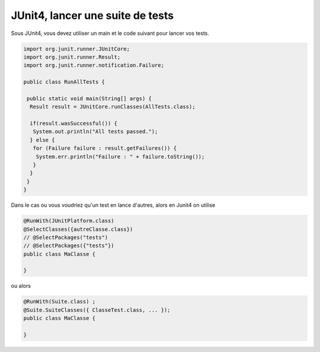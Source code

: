 =====================================
JUnit4, lancer une suite de tests
=====================================

Sous JUnit4, vous devez utiliser un main et
le code suivant pour lancer vos tests.

.. code:: java

		import org.junit.runner.JUnitCore;
		import org.junit.runner.Result;
		import org.junit.runner.notification.Failure;

		public class RunAllTests {

		 public static void main(String[] args) {
		  Result result = JUnitCore.runClasses(AllTests.class);

		  if(result.wasSuccessful()) {
		   System.out.println("All tests passed.");
		  } else {
		   for (Failure failure : result.getFailures()) {
		    System.err.println("Failure : " + failure.toString());
		   }
		  }
		 }
		}

Dans le cas ou vous voudriez qu'un test en lance d'autres, alors
en Junit4 on utilise

.. code:: java

		@RunWith(JUnitPlatform.class)
		@SelectClasses({autreClasse.class})
		// @SelectPackages("tests")
		// @SelectPackages({"tests"})
		public class MaClasse {

		}

ou alors

.. code:: java

		@RunWith(Suite.class) ;
		@Suite.SuiteClasses({ ClasseTest.class, ... });
		public class MaClasse {

		}